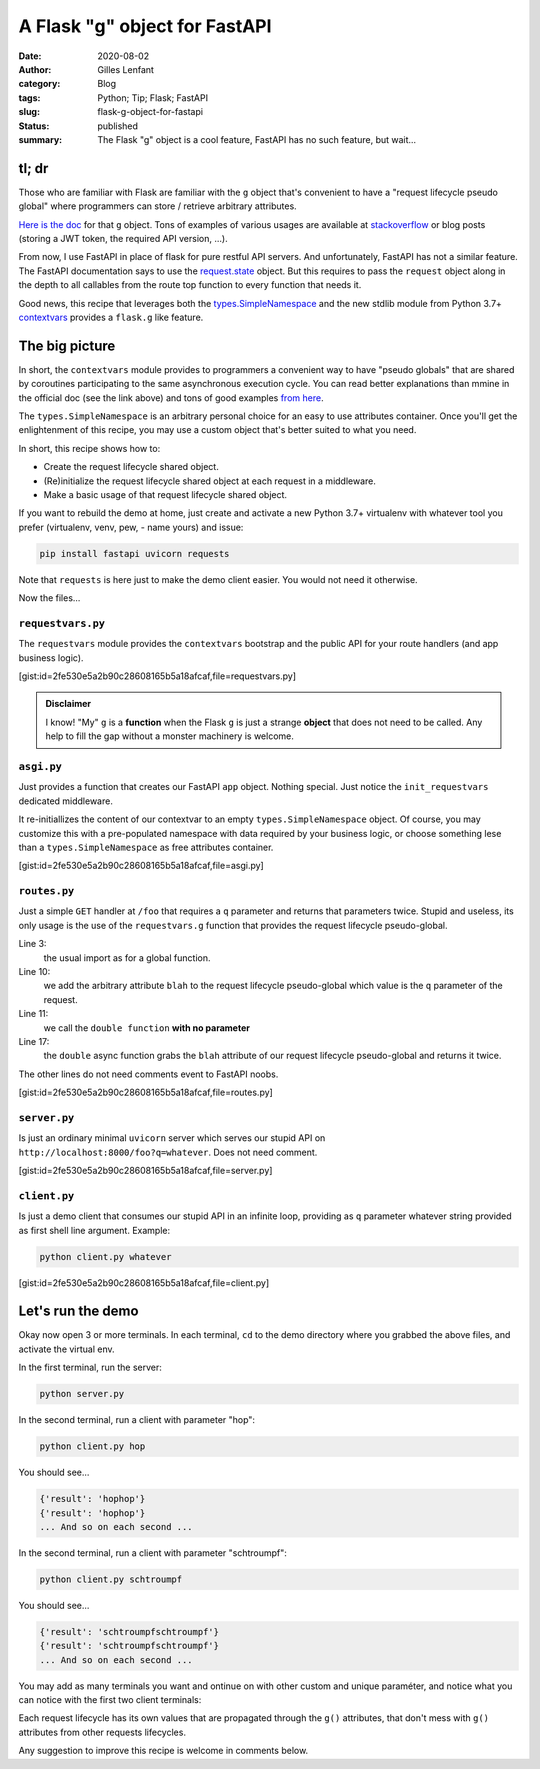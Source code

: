 A Flask "g" object for FastAPI
##############################
:date: 2020-08-02
:author: Gilles Lenfant
:category: Blog
:tags: Python; Tip; Flask; FastAPI
:slug: flask-g-object-for-fastapi
:status: published
:summary: The Flask "g" object is a cool feature, FastAPI has no such feature, but wait...

tl; dr
======

Those who are familiar with Flask are familiar with the ``g`` object that's convenient to have a
"request lifecycle pseudo global" where programmers can store / retrieve arbitrary attributes.

`Here is the doc <https://flask.palletsprojects.com/en/1.1.x/appcontext/#storing-data>`_ for that
``g`` object. Tons of examples of various usages are available at `stackoverflow
<https://stackoverflow.com/search?q=%5Bflask%5D+g>`_ or blog posts (storing a JWT token, the
required API version, ...).

From now, I use FastAPI in place of flask for pure restful API servers. And unfortunately, FastAPI
has not a similar feature. The FastAPI documentation says to use the `request.state
<https://fastapi.tiangolo.com/tutorial/sql-databases/#about-requeststate>`_ object. But this
requires to pass the ``request`` object along in the depth to all callables from the route top
function to every function that needs it.

Good news, this recipe that leverages both the `types.SimpleNamespace
<https://docs.python.org/3/library/types.html#types.SimpleNamespace>`_ and the new stdlib module
from Python 3.7+ `contextvars <https://docs.python.org/3/library/contextvars.html>`_ provides a
``flask.g`` like feature.

The big picture
===============

In short, the ``contextvars`` module provides to programmers a convenient way to have "pseudo
globals" that are shared by coroutines participating to the same asynchronous execution cycle. You
can read better explanations than mmine in the official doc (see the link above) and tons of good
examples `from here <https://www.google.com/search?client=firefox-b-d&q=contextvars+tutorial>`_.

The ``types.SimpleNamespace`` is an arbitrary personal choice for an easy to use attributes
container. Once you'll get the enlightenment of this recipe, you may use a custom object that's
better suited to what you need.

In short, this recipe shows how to:

- Create the request lifecycle shared object.
- (Re)initialize the request lifecycle shared object at each request in a middleware.
- Make a basic usage of that request lifecycle shared object.

If you want to rebuild the demo at home, just create and activate a new Python 3.7+ virtualenv with whatever tool you prefer (virtualenv, venv, pew, - name yours) and issue:

.. code:: console

   pip install fastapi uvicorn requests

Note that ``requests`` is here just to make the demo client easier. You would not need it otherwise.

Now the files...

``requestvars.py``
------------------

The ``requestvars`` module provides the ``contextvars`` bootstrap and the public API for your route
handlers (and app business logic).

[gist:id=2fe530e5a2b90c28608165b5a18afcaf,file=requestvars.py]

.. admonition:: Disclaimer

   I know! "My" ``g`` is a **function** when the Flask ``g`` is just a strange **object** that does
   not need to be called. Any help to fill the gap without a monster machinery is welcome.

``asgi.py``
-----------

Just provides a function that creates our FastAPI ``app`` object. Nothing special. Just notice the ``init_requestvars`` dedicated middleware.

It re-initiallizes the content of our contextvar to an empty ``types.SimpleNamespace`` object. Of
course, you may customize this with a pre-populated namespace with data required by your business
logic, or choose something lese than a ``types.SimpleNamespace`` as free attributes container.

[gist:id=2fe530e5a2b90c28608165b5a18afcaf,file=asgi.py]

``routes.py``
-------------

Just a simple ``GET`` handler at ``/foo`` that requires a ``q`` parameter and returns that
parameters twice. Stupid and useless, its only usage is the use of the ``requestvars.g`` function
that provides the  request lifecycle pseudo-global.

Line 3:
    the usual import as for a global function.

Line 10:
    we add the arbitrary attribute ``blah`` to the request lifecycle pseudo-global which value is
    the ``q`` parameter of the request.

Line 11:
    we call the ``double function`` **with no parameter**

Line 17:
    the ``double`` async function grabs the ``blah`` attribute of our request lifecycle
    pseudo-global and returns it twice.

The other lines do not need comments event to FastAPI noobs.

[gist:id=2fe530e5a2b90c28608165b5a18afcaf,file=routes.py]

``server.py``
-------------

Is just an ordinary minimal ``uvicorn`` server which serves our stupid API on
``http://localhost:8000/foo?q=whatever``. Does not need comment.

[gist:id=2fe530e5a2b90c28608165b5a18afcaf,file=server.py]

``client.py``
-------------

Is just a demo client that consumes our stupid API in an infinite loop, providing as ``q`` parameter whatever string provided as first shell line argument. Example:

.. code:: console

   python client.py whatever

[gist:id=2fe530e5a2b90c28608165b5a18afcaf,file=client.py]

Let's run the demo
==================

Okay now open 3 or more terminals. In each terminal, ``cd`` to the demo directory where you grabbed the above files, and activate the virtual env.

In the first terminal, run the server:

.. code:: console

   python server.py

In the second terminal, run a client with parameter "hop":

.. code:: console

   python client.py hop

You should see...

.. code:: console

   {'result': 'hophop'}
   {'result': 'hophop'}
   ... And so on each second ...

In the second terminal, run a client with parameter "schtroumpf":

.. code:: console

   python client.py schtroumpf

You should see...

.. code:: console

   {'result': 'schtroumpfschtroumpf'}
   {'result': 'schtroumpfschtroumpf'}
   ... And so on each second ...

You may add as many terminals you want and ontinue on with other custom and unique paraméter, and
notice what you can notice with the first two client terminals:

Each request lifecycle has its own values that are propagated through the ``g()`` attributes, that
don't mess with ``g()`` attributes from other requests lifecycles.

Any suggestion to improve this recipe is welcome in comments below.
